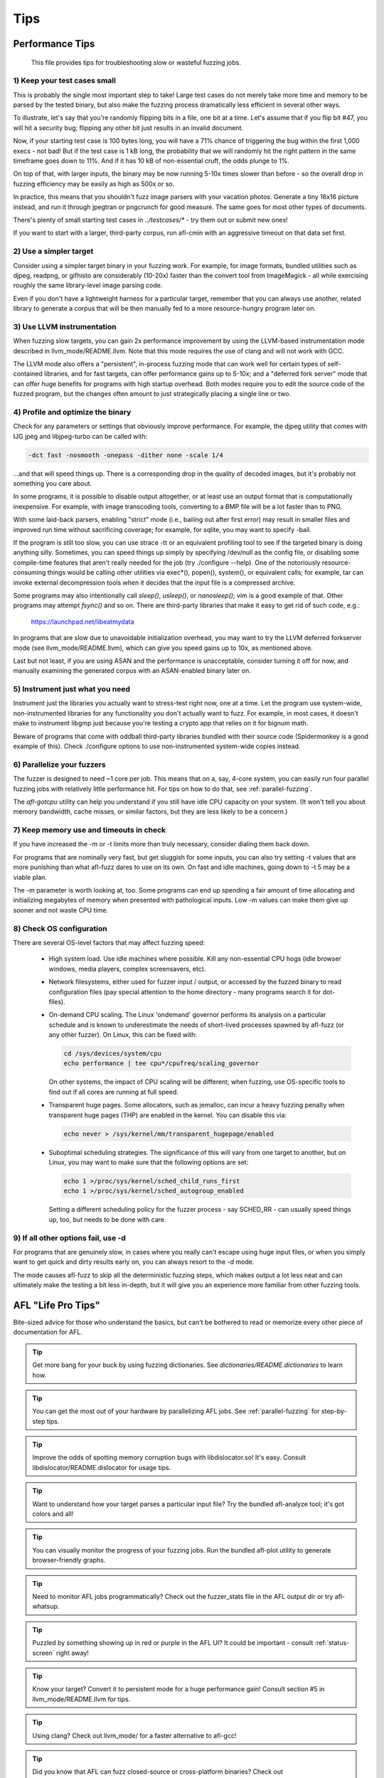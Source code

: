 ====
Tips
====

.. _performance-tips:

Performance Tips
================

  This file provides tips for troubleshooting slow or wasteful fuzzing jobs.

1) Keep your test cases small
-----------------------------

This is probably the single most important step to take! Large test cases do
not merely take more time and memory to be parsed by the tested binary, but
also make the fuzzing process dramatically less efficient in several other
ways.

To illustrate, let's say that you're randomly flipping bits in a file, one bit
at a time. Let's assume that if you flip bit #47, you will hit a security bug;
flipping any other bit just results in an invalid document.

Now, if your starting test case is 100 bytes long, you will have a 71% chance of
triggering the bug within the first 1,000 execs - not bad! But if the test case
is 1 kB long, the probability that we will randomly hit the right pattern in
the same timeframe goes down to 11%. And if it has 10 kB of non-essential
cruft, the odds plunge to 1%.

On top of that, with larger inputs, the binary may be now running 5-10x times
slower than before - so the overall drop in fuzzing efficiency may be easily
as high as 500x or so.

In practice, this means that you shouldn't fuzz image parsers with your
vacation photos. Generate a tiny 16x16 picture instead, and run it through
jpegtran or pngcrunch for good measure. The same goes for most other types
of documents.

There's plenty of small starting test cases in `../testcases/*` - try them out
or submit new ones!

If you want to start with a larger, third-party corpus, run afl-cmin with an
aggressive timeout on that data set first.

2) Use a simpler target
-----------------------

Consider using a simpler target binary in your fuzzing work. For example, for
image formats, bundled utilities such as djpeg, readpng, or gifhisto are
considerably (10-20x) faster than the convert tool from ImageMagick - all while
exercising roughly the same library-level image parsing code.

Even if you don't have a lightweight harness for a particular target, remember
that you can always use another, related library to generate a corpus that will
be then manually fed to a more resource-hungry program later on.

3) Use LLVM instrumentation
---------------------------

When fuzzing slow targets, you can gain 2x performance improvement by using
the LLVM-based instrumentation mode described in llvm_mode/README.llvm. Note
that this mode requires the use of clang and will not work with GCC.

The LLVM mode also offers a "persistent", in-process fuzzing mode that can
work well for certain types of self-contained libraries, and for fast targets,
can offer performance gains up to 5-10x; and a "deferred fork server" mode
that can offer huge benefits for programs with high startup overhead. Both
modes require you to edit the source code of the fuzzed program, but the
changes often amount to just strategically placing a single line or two.

4) Profile and optimize the binary
----------------------------------

Check for any parameters or settings that obviously improve performance. For
example, the djpeg utility that comes with IJG jpeg and libjpeg-turbo can be
called with:

.. code-block:: console

  -dct fast -nosmooth -onepass -dither none -scale 1/4

...and that will speed things up. There is a corresponding drop in the quality
of decoded images, but it's probably not something you care about.

In some programs, it is possible to disable output altogether, or at least use
an output format that is computationally inexpensive. For example, with image
transcoding tools, converting to a BMP file will be a lot faster than to PNG.

With some laid-back parsers, enabling "strict" mode (i.e., bailing out after
first error) may result in smaller files and improved run time without
sacrificing coverage; for example, for sqlite, you may want to specify -bail.

If the program is still too slow, you can use strace -tt or an equivalent
profiling tool to see if the targeted binary is doing anything silly.
Sometimes, you can speed things up simply by specifying /dev/null as the
config file, or disabling some compile-time features that aren't really needed
for the job (try ./configure --help). One of the notoriously resource-consuming
things would be calling other utilities via exec*(), popen(), system(), or
equivalent calls; for example, tar can invoke external decompression tools
when it decides that the input file is a compressed archive.

Some programs may also intentionally call `sleep()`, `usleep()`, or
`nanosleep()`; vim is a good example of that. Other programs may attempt
`fsync()` and so on. There are third-party libraries that make it easy to get
rid of such code, e.g.:

  https://launchpad.net/libeatmydata

In programs that are slow due to unavoidable initialization overhead, you may
want to try the LLVM deferred forkserver mode (see llvm_mode/README.llvm),
which can give you speed gains up to 10x, as mentioned above.

Last but not least, if you are using ASAN and the performance is unacceptable,
consider turning it off for now, and manually examining the generated corpus
with an ASAN-enabled binary later on.

5) Instrument just what you need
--------------------------------

Instrument just the libraries you actually want to stress-test right now, one
at a time. Let the program use system-wide, non-instrumented libraries for
any functionality you don't actually want to fuzz. For example, in most
cases, it doesn't make to instrument libgmp just because you're testing a
crypto app that relies on it for bignum math.

Beware of programs that come with oddball third-party libraries bundled with
their source code (Spidermonkey is a good example of this). Check ./configure
options to use non-instrumented system-wide copies instead.

6) Parallelize your fuzzers
---------------------------

The fuzzer is designed to need ~1 core per job. This means that on a, say,
4-core system, you can easily run four parallel fuzzing jobs with relatively
little performance hit. For tips on how to do that, see :ref:`parallel-fuzzing`.

The `afl-gotcpu` utility can help you understand if you still have idle CPU
capacity on your system. (It won't tell you about memory bandwidth, cache
misses, or similar factors, but they are less likely to be a concern.)

7) Keep memory use and timeouts in check
----------------------------------------

If you have increased the -m or -t limits more than truly necessary, consider
dialing them back down.

For programs that are nominally very fast, but get sluggish for some inputs,
you can also try setting -t values that are more punishing than what afl-fuzz
dares to use on its own. On fast and idle machines, going down to -t 5 may be
a viable plan.

The -m parameter is worth looking at, too. Some programs can end up spending
a fair amount of time allocating and initializing megabytes of memory when
presented with pathological inputs. Low -m values can make them give up sooner
and not waste CPU time.

8) Check OS configuration
-------------------------

There are several OS-level factors that may affect fuzzing speed:

  - High system load. Use idle machines where possible. Kill any non-essential
    CPU hogs (idle browser windows, media players, complex screensavers, etc).

  - Network filesystems, either used for fuzzer input / output, or accessed by
    the fuzzed binary to read configuration files (pay special attention to the
    home directory - many programs search it for dot-files).

  - On-demand CPU scaling. The Linux 'ondemand' governor performs its analysis
    on a particular schedule and is known to underestimate the needs of
    short-lived processes spawned by afl-fuzz (or any other fuzzer). On Linux,
    this can be fixed with:

    .. code-block:: console

      cd /sys/devices/system/cpu
      echo performance | tee cpu*/cpufreq/scaling_governor

    On other systems, the impact of CPU scaling will be different; when fuzzing,
    use OS-specific tools to find out if all cores are running at full speed.

  - Transparent huge pages. Some allocators, such as jemalloc, can incur a
    heavy fuzzing penalty when transparent huge pages (THP) are enabled in the
    kernel. You can disable this via:

    .. code-block:: console

      echo never > /sys/kernel/mm/transparent_hugepage/enabled

  - Suboptimal scheduling strategies. The significance of this will vary from
    one target to another, but on Linux, you may want to make sure that the
    following options are set:

    .. code-block:: console

      echo 1 >/proc/sys/kernel/sched_child_runs_first
      echo 1 >/proc/sys/kernel/sched_autogroup_enabled

    Setting a different scheduling policy for the fuzzer process - say
    SCHED_RR - can usually speed things up, too, but needs to be done with
    care.

9) If all other options fail, use -d
------------------------------------

For programs that are genuinely slow, in cases where you really can't escape
using huge input files, or when you simply want to get quick and dirty results
early on, you can always resort to the `-d` mode.

The mode causes afl-fuzz to skip all the deterministic fuzzing steps, which
makes output a lot less neat and can ultimately make the testing a bit less
in-depth, but it will give you an experience more familiar from other fuzzing
tools.


AFL "Life Pro Tips"
===================

Bite-sized advice for those who understand the basics, but can't be bothered to
read or memorize every other piece of documentation for AFL.

.. tip::

  Get more bang for your buck by using fuzzing dictionaries.
  See `dictionaries/README.dictionaries` to learn how.

.. tip::

  You can get the most out of your hardware by parallelizing AFL jobs.
  See :ref:`parallel-fuzzing` for step-by-step tips.

.. tip::

  Improve the odds of spotting memory corruption bugs with libdislocator.so!
  It's easy. Consult libdislocator/README.dislocator for usage tips.

.. tip::

  Want to understand how your target parses a particular input file?
  Try the bundled afl-analyze tool; it's got colors and all!

.. tip::

  You can visually monitor the progress of your fuzzing jobs.
  Run the bundled afl-plot utility to generate browser-friendly graphs.

.. tip::

  Need to monitor AFL jobs programmatically? Check out the fuzzer_stats file
  in the AFL output dir or try afl-whatsup.

.. tip::

  Puzzled by something showing up in red or purple in the AFL UI?
  It could be important - consult :ref:`status-screen` right away!

.. tip::

  Know your target? Convert it to persistent mode for a huge performance gain!
  Consult section #5 in llvm_mode/README.llvm for tips.

.. tip::

  Using clang? Check out llvm_mode/ for a faster alternative to afl-gcc!

.. tip::

  Did you know that AFL can fuzz closed-source or cross-platform binaries?
  Check out qemu_mode/README.qemu for more.

.. tip::

  Did you know that afl-fuzz can minimize any test case for you?
  Try the bundled afl-tmin tool - and get small repro files fast!

.. tip::

  Not sure if a crash is exploitable? AFL can help you figure it out. Specify
  -C to enable the peruvian were-rabbit mode. See :ref:`crash-triage` for more.

.. tip::

  Trouble dealing with a machine uprising? Relax, we've all been there.
  Find essential survival tips at http://lcamtuf.coredump.cx/prep/.

.. tip::

  AFL-generated corpora can be used to power other testing processes.
  See :ref:`afl-approach` for inspiration - it tends to pay off!

.. tip::

  Want to automatically spot non-crashing memory handling bugs?
  Try running an AFL-generated corpus through ASAN, MSAN, or Valgrind.

.. tip::

  Good selection of input files is critical to a successful fuzzing job.
  See section :ref:`fuzzing-with-afl` in README (or :ref:`performance-tips`)
  for pro tips.

.. tip::

  You can improve the odds of automatically spotting stack corruption issues.
  Specify `AFL_HARDEN=1` in the environment to enable hardening flags.

.. tip::

  Bumping into problems with non-reproducible crashes? It happens, but usually
  isn't hard to diagnose. See the bottom of :ref:`interpreting-output` for tips.

.. tip::

  Fuzzing is not just about memory corruption issues in the codebase. Add some
  sanity-checking assert() / abort() statements to effortlessly catch logic bugs.

.. tip::

  Hey kid... pssst... want to figure out how AFL really works?
  Check out :ref:`technical-details` for all the gory details in one place!

.. tip::

  There's a ton of third-party helper tools designed to work with AFL!
  Be sure to check out :ref:`related-projects` before writing your own.

.. tip::

  Need to fuzz the command-line arguments of a particular program?
  You can find a simple solution in experimental/argv_fuzzing.

.. tip::

  Attacking a format that uses checksums? Remove the checksum-checking code or
  use a postprocessor! See experimental/post_library/ for more.

.. tip::

  Dealing with a very slow target or hoping for instant results? Specify -d
  when calling afl-fuzz!